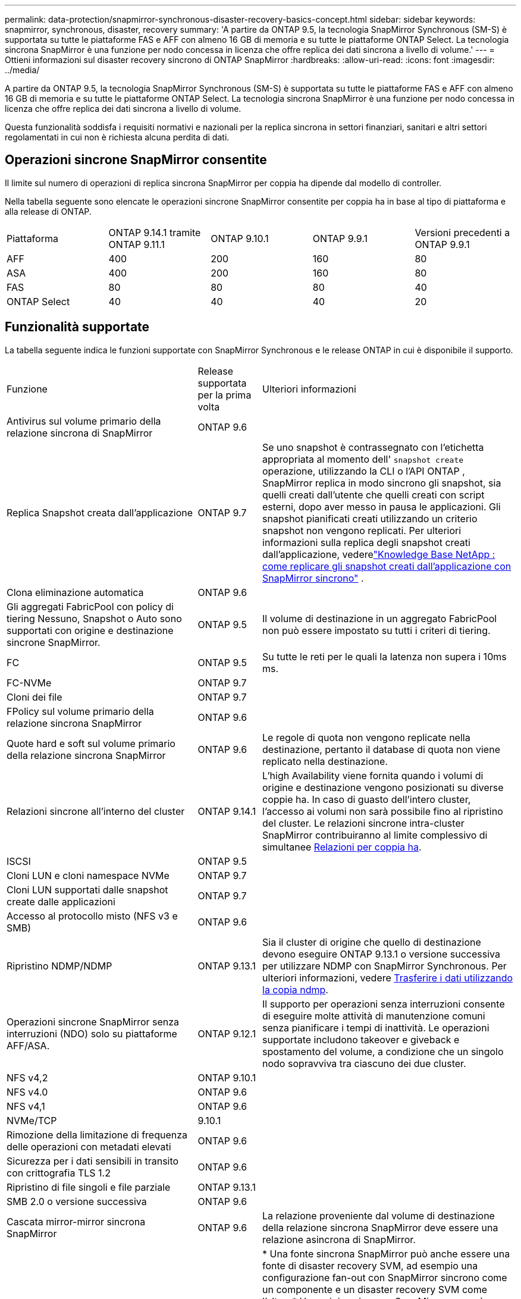 ---
permalink: data-protection/snapmirror-synchronous-disaster-recovery-basics-concept.html 
sidebar: sidebar 
keywords: snapmirror, synchronous, disaster, recovery 
summary: 'A partire da ONTAP 9.5, la tecnologia SnapMirror Synchronous (SM-S) è supportata su tutte le piattaforme FAS e AFF con almeno 16 GB di memoria e su tutte le piattaforme ONTAP Select. La tecnologia sincrona SnapMirror è una funzione per nodo concessa in licenza che offre replica dei dati sincrona a livello di volume.' 
---
= Ottieni informazioni sul disaster recovery sincrono di ONTAP SnapMirror
:hardbreaks:
:allow-uri-read: 
:icons: font
:imagesdir: ../media/


[role="lead"]
A partire da ONTAP 9.5, la tecnologia SnapMirror Synchronous (SM-S) è supportata su tutte le piattaforme FAS e AFF con almeno 16 GB di memoria e su tutte le piattaforme ONTAP Select. La tecnologia sincrona SnapMirror è una funzione per nodo concessa in licenza che offre replica dei dati sincrona a livello di volume.

Questa funzionalità soddisfa i requisiti normativi e nazionali per la replica sincrona in settori finanziari, sanitari e altri settori regolamentati in cui non è richiesta alcuna perdita di dati.



== Operazioni sincrone SnapMirror consentite

Il limite sul numero di operazioni di replica sincrona SnapMirror per coppia ha dipende dal modello di controller.

Nella tabella seguente sono elencate le operazioni sincrone SnapMirror consentite per coppia ha in base al tipo di piattaforma e alla release di ONTAP.

|===


| Piattaforma | ONTAP 9.14.1 tramite ONTAP 9.11.1 | ONTAP 9.10.1 | ONTAP 9.9.1 | Versioni precedenti a ONTAP 9.9.1 


 a| 
AFF
 a| 
400
 a| 
200
 a| 
160
 a| 
80



 a| 
ASA
 a| 
400
 a| 
200
 a| 
160
 a| 
80



 a| 
FAS
 a| 
80
 a| 
80
 a| 
80
 a| 
40



 a| 
ONTAP Select
 a| 
40
 a| 
40
 a| 
40
 a| 
20

|===


== Funzionalità supportate

La tabella seguente indica le funzioni supportate con SnapMirror Synchronous e le release ONTAP in cui è disponibile il supporto.

[cols="3,1,4"]
|===


| Funzione | Release supportata per la prima volta | Ulteriori informazioni 


| Antivirus sul volume primario della relazione sincrona di SnapMirror | ONTAP 9.6 |  


| Replica Snapshot creata dall'applicazione | ONTAP 9.7 | Se uno snapshot è contrassegnato con l'etichetta appropriata al momento dell' `snapshot create` operazione, utilizzando la CLI o l'API ONTAP , SnapMirror replica in modo sincrono gli snapshot, sia quelli creati dall'utente che quelli creati con script esterni, dopo aver messo in pausa le applicazioni. Gli snapshot pianificati creati utilizzando un criterio snapshot non vengono replicati. Per ulteriori informazioni sulla replica degli snapshot creati dall'applicazione, vederelink:https://kb.netapp.com/Advice_and_Troubleshooting/Data_Protection_and_Security/SnapMirror/How_to_replicate_application_created_snapshots_with_SnapMirror_Synchronous["Knowledge Base NetApp : come replicare gli snapshot creati dall'applicazione con SnapMirror sincrono"^] . 


| Clona eliminazione automatica | ONTAP 9.6 |  


| Gli aggregati FabricPool con policy di tiering Nessuno, Snapshot o Auto sono supportati con origine e destinazione sincrone SnapMirror. | ONTAP 9.5 | Il volume di destinazione in un aggregato FabricPool non può essere impostato su tutti i criteri di tiering. 


| FC | ONTAP 9.5 | Su tutte le reti per le quali la latenza non supera i 10ms ms. 


| FC-NVMe | ONTAP 9.7 |  


| Cloni dei file | ONTAP 9.7 |  


| FPolicy sul volume primario della relazione sincrona SnapMirror | ONTAP 9.6 |  


| Quote hard e soft sul volume primario della relazione sincrona SnapMirror | ONTAP 9.6 | Le regole di quota non vengono replicate nella destinazione, pertanto il database di quota non viene replicato nella destinazione. 


| Relazioni sincrone all'interno del cluster | ONTAP 9.14.1 | L'high Availability viene fornita quando i volumi di origine e destinazione vengono posizionati su diverse coppie ha. In caso di guasto dell'intero cluster, l'accesso ai volumi non sarà possibile fino al ripristino del cluster. Le relazioni sincrone intra-cluster SnapMirror contribuiranno al limite complessivo di simultanee xref:SnapMirror synchronous operations allowed[Relazioni per coppia ha]. 


| ISCSI | ONTAP 9.5 |  


| Cloni LUN e cloni namespace NVMe | ONTAP 9.7 |  


| Cloni LUN supportati dalle snapshot create dalle applicazioni | ONTAP 9.7 |  


| Accesso al protocollo misto (NFS v3 e SMB) | ONTAP 9.6 |  


| Ripristino NDMP/NDMP | ONTAP 9.13.1 | Sia il cluster di origine che quello di destinazione devono eseguire ONTAP 9.13.1 o versione successiva per utilizzare NDMP con SnapMirror Synchronous. Per ulteriori informazioni, vedere xref:../tape-backup/transfer-data-ndmpcopy-task.html[Trasferire i dati utilizzando la copia ndmp]. 


| Operazioni sincrone SnapMirror senza interruzioni (NDO) solo su piattaforme AFF/ASA. | ONTAP 9.12.1 | Il supporto per operazioni senza interruzioni consente di eseguire molte attività di manutenzione comuni senza pianificare i tempi di inattività. Le operazioni supportate includono takeover e giveback e spostamento del volume, a condizione che un singolo nodo sopravviva tra ciascuno dei due cluster. 


| NFS v4,2 | ONTAP 9.10.1 |  


| NFS v4.0 | ONTAP 9.6 |  


| NFS v4,1 | ONTAP 9.6 |  


| NVMe/TCP | 9.10.1 |  


| Rimozione della limitazione di frequenza delle operazioni con metadati elevati | ONTAP 9.6 |  


| Sicurezza per i dati sensibili in transito con crittografia TLS 1.2 | ONTAP 9.6 |  


| Ripristino di file singoli e file parziale | ONTAP 9.13.1 |  


| SMB 2.0 o versione successiva | ONTAP 9.6 |  


| Cascata mirror-mirror sincrona SnapMirror | ONTAP 9.6 | La relazione proveniente dal volume di destinazione della relazione sincrona SnapMirror deve essere una relazione asincrona di SnapMirror. 


| Disaster recovery SVM | ONTAP 9.6 | * Una fonte sincrona SnapMirror può anche essere una fonte di disaster recovery SVM, ad esempio una configurazione fan-out con SnapMirror sincrono come un componente e un disaster recovery SVM come l'altro. * Una origine sincrona SnapMirror non può essere una destinazione di disaster recovery SVM perché SnapMirror Synchronous non supporta la funzione di Cascading di un'origine di data Protection. È necessario rilasciare la relazione sincrona prima di eseguire la risincronizzazione in caso di disaster recovery delle SVM nel cluster di destinazione. * Una destinazione sincrona SnapMirror non può essere un'origine di disaster recovery SVM perché il disaster recovery SVM non supporta la replica dei volumi DP. Una risincronizzazione in flip dell'origine sincrona causerebbe il disaster recovery della SVM, escludendo il volume DP nel cluster di destinazione. 


| Ripristino basato su nastro sul volume di origine | ONTAP 9.13.1 |  


| Parità di timestamp tra volumi di origine e destinazione per NAS | ONTAP 9.6 | Se è stato eseguito l'aggiornamento da ONTAP 9,5 a ONTAP 9,6, l'indicatore data e ora viene replicato solo per i file nuovi e modificati nel volume di origine. L'indicatore orario dei file esistenti nel volume di origine non viene sincronizzato. 
|===


== Funzionalità non supportate

Le seguenti funzioni non sono supportate con le relazioni sincrone SnapMirror:

* Gruppi di coerenza
* Sistemi DP_Optimized (DPO)
* Volumi FlexGroup
* Volumi FlexCache
* Rallentamento globale
* In una configurazione fan-out, solo una relazione può essere una relazione sincrona SnapMirror; tutte le altre relazioni del volume di origine devono essere relazioni asincrone SnapMirror.
* Spostamento delle LUN
* Configurazioni MetroCluster
* I LUN di accesso MISTI SAN e NVMe e gli spazi dei nomi NVMe non sono supportati sullo stesso volume o SVM.
* SnapCenter
* Volumi SnapLock
* Snapshot a prova di manomissione
* Backup o ripristino su nastro utilizzando dump e SMTape sul volume di destinazione
* Throughput floor (QoS min) per volumi di origine
* SnapRestore volume
* Vol




== Modalità operative

SnapMirror Synchronous ha due modalità di funzionamento in base al tipo di criterio SnapMirror utilizzato:

* *Sync mode* in modalità Sync, le operazioni di i/o dell'applicazione vengono inviate in parallelo ai sistemi di storage primario e secondario. Se la scrittura sullo storage secondario non viene completata per qualsiasi motivo, l'applicazione può continuare a scrivere sullo storage primario. Una volta risolta la condizione di errore, la tecnologia sincrona SnapMirror risincronizza automaticamente il sistema di storage secondario e riprende la replica dal sistema di storage primario a quello secondario in modalità sincrona. In modalità Sync, RPO=0 e RTO sono molto bassi fino a quando non si verifica un errore di replica secondario, in cui RPO e RTO diventano indeterminati, ma pari al tempo necessario per riparare il problema che ha causato il fallimento della replica secondaria e il completamento della risincronizzazione.
* *Modalità StrictSync* SnapMirror Synchronous può funzionare in modalità StrictSync. Se la scrittura sullo storage secondario non viene completata per qualsiasi motivo, l'i/o dell'applicazione non riesce, garantendo che lo storage primario e secondario siano identici. L'i/o dell'applicazione al primario riprende solo dopo che la relazione SnapMirror torna allo `InSync` stato. In caso di guasto dello storage primario, l'i/o dell'applicazione può essere ripristinato sullo storage secondario, dopo il failover, senza perdita di dati. In modalità StrictSync, l'RPO è sempre zero e l'RTO è molto basso.




== Stato della relazione

Lo stato di una relazione sincrona SnapMirror è sempre nello `InSync` stato durante il normale funzionamento. Se il trasferimento SnapMirror non riesce per qualsiasi motivo, la destinazione non è sincronizzata con l'origine e può passare allo `OutofSync` stato.

Per le relazioni sincrone SnapMirror, il sistema controlla automaticamente lo stato della relazione  `InSync`o `OutofSync`) a un intervallo fisso. Se lo stato della relazione è `OutofSync`, ONTAP attiva automaticamente il processo di risincronizzazione automatica per riportare la relazione allo `InSync` stato. La risincronizzazione automatica viene attivata solo se il trasferimento non riesce a causa di un'operazione, ad esempio un failover dello storage non pianificato all'origine o alla destinazione o un'interruzione della rete. Le operazioni avviate dall'utente, come `snapmirror quiesce` e `snapmirror break` non attivano la risincronizzazione automatica.

Se lo stato della relazione diventa `OutofSync` per una relazione sincrona SnapMirror in modalità StrictSync, tutte le operazioni di i/o al volume primario vengono interrotte.  `OutofSync`Lo stato della relazione sincrona SnapMirror in modalità Sync non interrompe le operazioni primario e le operazioni i/o sono consentite sul volume primario.

.Informazioni correlate
* https://www.netapp.com/pdf.html?item=/media/17174-tr4733pdf.pdf["Report tecnico NetApp 4733: Configurazione sincrona e Best practice SnapMirror"^]
* link:https://docs.netapp.com/us-en/ontap-cli/snapmirror-break.html["interruzione di snapmirror"^]
* link:https://docs.netapp.com/us-en/ontap-cli/snapmirror-quiesce.html["snapmirror quiesce"^]

